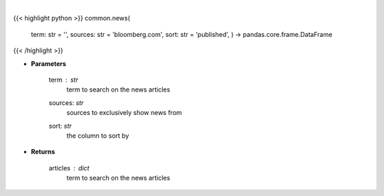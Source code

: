 .. role:: python(code)
    :language: python
    :class: highlight

|

.. raw:: html

    <h3>
    > Get news for a given term and source. [Source: Feedparser]
    </h3>

{{< highlight python >}}
common.news(
    term: str = '',
    sources: str = 'bloomberg.com',
    sort: str = 'published',
    ) -> pandas.core.frame.DataFrame
{{< /highlight >}}

* **Parameters**

    term : *str*
        term to search on the news articles
    sources: *str*
        sources to exclusively show news from
    sort: *str*
        the column to sort by

    
* **Returns**

    articles : *dict*
        term to search on the news articles
    